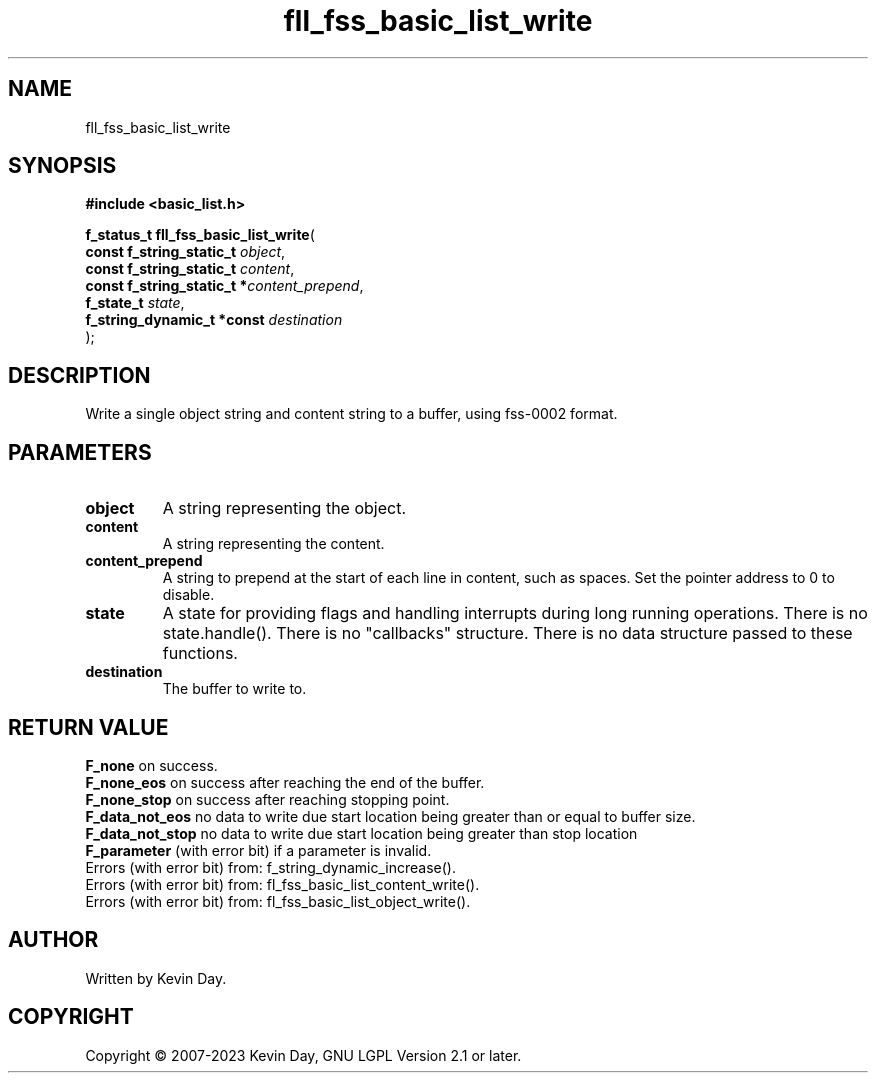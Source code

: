 .TH fll_fss_basic_list_write "3" "July 2023" "FLL - Featureless Linux Library 0.6.6" "Library Functions"
.SH "NAME"
fll_fss_basic_list_write
.SH SYNOPSIS
.nf
.B #include <basic_list.h>
.sp
\fBf_status_t fll_fss_basic_list_write\fP(
    \fBconst f_string_static_t   \fP\fIobject\fP,
    \fBconst f_string_static_t   \fP\fIcontent\fP,
    \fBconst f_string_static_t  *\fP\fIcontent_prepend\fP,
    \fBf_state_t                 \fP\fIstate\fP,
    \fBf_string_dynamic_t *const \fP\fIdestination\fP
);
.fi
.SH DESCRIPTION
.PP
Write a single object string and content string to a buffer, using fss-0002 format.
.SH PARAMETERS
.TP
.B object
A string representing the object.

.TP
.B content
A string representing the content.

.TP
.B content_prepend
A string to prepend at the start of each line in content, such as spaces. Set the pointer address to 0 to disable.

.TP
.B state
A state for providing flags and handling interrupts during long running operations. There is no state.handle(). There is no "callbacks" structure. There is no data structure passed to these functions.

.TP
.B destination
The buffer to write to.

.SH RETURN VALUE
.PP
\fBF_none\fP on success.
.br
\fBF_none_eos\fP on success after reaching the end of the buffer.
.br
\fBF_none_stop\fP on success after reaching stopping point.
.br
\fBF_data_not_eos\fP no data to write due start location being greater than or equal to buffer size.
.br
\fBF_data_not_stop\fP no data to write due start location being greater than stop location
.br
\fBF_parameter\fP (with error bit) if a parameter is invalid.
.br
Errors (with error bit) from: f_string_dynamic_increase().
.br
Errors (with error bit) from: fl_fss_basic_list_content_write().
.br
Errors (with error bit) from: fl_fss_basic_list_object_write().
.SH AUTHOR
Written by Kevin Day.
.SH COPYRIGHT
.PP
Copyright \(co 2007-2023 Kevin Day, GNU LGPL Version 2.1 or later.
